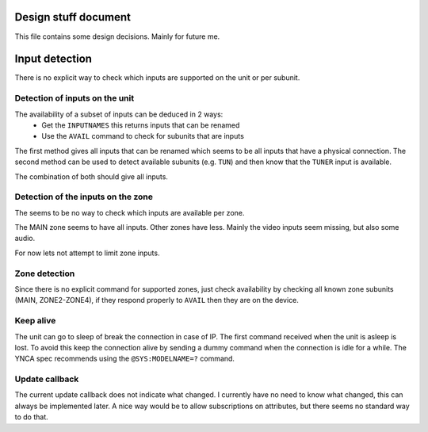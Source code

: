 Design stuff document
=====================

This file contains some design decisions. Mainly for future me.


Input detection
===============
There is no explicit way to check which inputs are supported on the unit or per subunit.


Detection of inputs on the unit
-------------------------------
The availability of a subset of inputs can be deduced in 2 ways:
 * Get the ``INPUTNAMES`` this returns inputs that can be renamed
 * Use the ``AVAIL`` command to check for subunits that are inputs

The first method gives all inputs that can be renamed which seems to be all inputs that have a physical connection.
The second method can be used to detect available subunits (e.g. ``TUN``) and then know that the ``TUNER`` input is
available.

The combination of both should give all inputs.


Detection of the inputs on the zone
-----------------------------------
The seems to be no way to check which inputs are available per zone.

The MAIN zone seems to have all inputs. Other zones have less. Mainly the video inputs seem missing, but also
some audio.

For now lets not attempt to limit zone inputs.


Zone detection
--------------
Since there is no explicit command for supported zones, just check availability by checking all known
zone subunits (MAIN, ZONE2-ZONE4), if they respond properly to ``AVAIL`` then they are on the device.


Keep alive
----------
The unit can go to sleep of break the connection in case of IP.
The first command received when the unit is asleep is lost.
To avoid this keep the connection alive by sending a dummy command when the connection is idle for a while.
The YNCA spec recommends using the ``@SYS:MODELNAME=?`` command.


Update callback
---------------
The current update callback does not indicate what changed.
I currently have no need to know what changed, this can always be implemented later.
A nice way would be to allow subscriptions on attributes, but there seems no standard way to do that.
